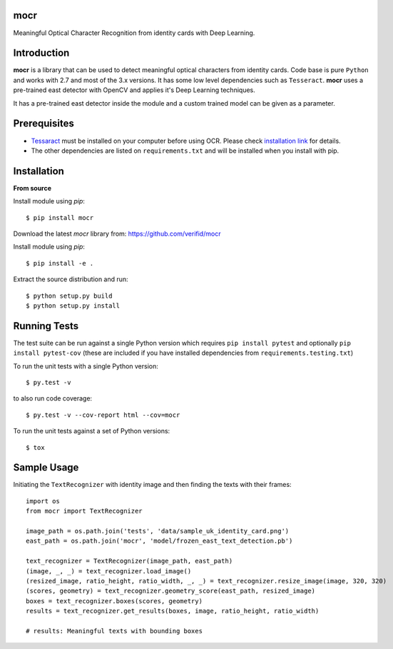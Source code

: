 mocr
======

.. image:: https://img.shields.io/pypi/v/mocr.svg
    :target: https://pypi.org/pypi/mocr/

.. image:: https://img.shields.io/pypi/pyversions/mocr.svg
    :target: https://pypi.org/project/mocr

.. image:: https://travis-ci.org/verifid/mocr.svg?branch=master
    :target: https://travis-ci.org/verifid/mocr

.. image:: https://codecov.io/gh/verifid/mocr/branch/master/graph/badge.svg
    :target: https://codecov.io/gh/verifid/mocr


Meaningful Optical Character Recognition from identity cards with Deep Learning.

Introduction
============

**mocr** is a library that can be used to detect meaningful optical characters from identity cards. Code base is pure ``Python`` and
works with 2.7 and most of the 3.x versions. It has some low level dependencies such as ``Tesseract``. **mocr** uses a pre-trained east
detector with OpenCV and applies it's Deep Learning techniques.

It has a pre-trained east detector inside the module and a custom trained model can be given as a parameter.

Prerequisites
=============

* `Tessaract <https://github.com/tesseract-ocr/tesseract>`_ must be installed on your computer before using OCR. Please check `installation link <https://github.com/tesseract-ocr/tesseract#installing-tesseract>`_ for details.
* The other dependencies are listed on ``requirements.txt`` and will be installed when you install with pip.

Installation
============

**From source**

Install module using `pip`::

    $ pip install mocr

Download the latest `mocr` library from: https://github.com/verifid/mocr

Install module using `pip`::

    $ pip install -e .

Extract the source distribution and run::

    $ python setup.py build
    $ python setup.py install

Running Tests
=============

The test suite can be run against a single Python version which requires ``pip install pytest`` and optionally ``pip install pytest-cov`` (these are included if you have installed dependencies from ``requirements.testing.txt``)

To run the unit tests with a single Python version::

    $ py.test -v

to also run code coverage::

    $ py.test -v --cov-report html --cov=mocr

To run the unit tests against a set of Python versions::

    $ tox

Sample Usage
============

Initiating the ``TextRecognizer`` with identity image and then finding the texts with their frames::

    import os
    from mocr import TextRecognizer

    image_path = os.path.join('tests', 'data/sample_uk_identity_card.png')
    east_path = os.path.join('mocr', 'model/frozen_east_text_detection.pb')

    text_recognizer = TextRecognizer(image_path, east_path)
    (image, _, _) = text_recognizer.load_image()
    (resized_image, ratio_height, ratio_width, _, _) = text_recognizer.resize_image(image, 320, 320)
    (scores, geometry) = text_recognizer.geometry_score(east_path, resized_image)
    boxes = text_recognizer.boxes(scores, geometry)
    results = text_recognizer.get_results(boxes, image, ratio_height, ratio_width)

    # results: Meaningful texts with bounding boxes
